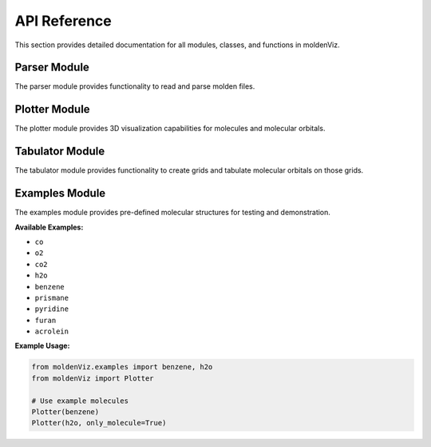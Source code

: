 API Reference
=============

This section provides detailed documentation for all modules, classes, and functions in moldenViz.

Parser Module
-------------

The parser module provides functionality to read and parse molden files.

.. py:class:: Parser(source, only_molecule=False)

   Parser for molden files.

   :param source: The path to the molden file, or the lines from the file.
   :type source: str | list[str]
   :param only_molecule: Only parse the atoms and skip molecular orbitals. Default is ``False``.
   :type only_molecule: bool, optional

   **Attributes:**

   * ``atoms`` (list): A list of Atom objects containing the label, atomic number, and position for each atom.
   * ``mos`` (list): A list of molecular orbital objects (only available when ``only_molecule=False``).

   **Example Usage:**

   .. code-block:: python

      from moldenViz import Parser
      
      # Parse from file
      parser = Parser('molden.inp')
      
      # Access atoms and molecular orbitals
      atoms = parser.atoms
      mos = parser.mos
      
      # Parse only molecule structure (skip MOs)
      parser = Parser('molden.inp', only_molecule=True)

Plotter Module
--------------

The plotter module provides 3D visualization capabilities for molecules and molecular orbitals.

.. py:class:: Plotter(source, only_molecule=False, tabulator=None)

   Create interactive 3D plots of molecules and molecular orbitals.

   :param source: The path to the molden file, lines from the file, or a Parser object.
   :type source: str | list[str] | Parser
   :param only_molecule: Only plot the molecule structure without orbitals. Default is ``False``.
   :type only_molecule: bool, optional
   :param tabulator: Pre-configured tabulator object for custom grids.
   :type tabulator: Tabulator, optional

   **Example Usage:**

   .. code-block:: python

      from moldenViz import Plotter
      
      # Plot molecule with orbitals
      Plotter('molden.inp')
      
      # Plot only the molecule structure
      Plotter('molden.inp', only_molecule=True)
      
      # Use example molecules
      from moldenViz.examples import benzene
      Plotter(benzene)

Tabulator Module
----------------

The tabulator module provides functionality to create grids and tabulate molecular orbitals on those grids.

.. py:class:: Tabulator(source, only_molecule=False)

   Create grids and tabulate Gaussian-type orbitals (GTOs) and molecular orbitals.

   :param source: The path to the molden file, lines from the file, or a Parser object.
   :type source: str | list[str] | Parser
   :param only_molecule: Only load molecule structure. Cannot create grids when True.
   :type only_molecule: bool, optional

   **Attributes:**

   * ``grid`` (numpy.ndarray): The generated grid points.
   * `gtos` (numpy.ndarray): Tabulated Gaussian-type orbital data on the grid.

   **Methods:**

   .. py:method:: spherical_grid(r, theta, phi)

      Create a spherical coordinate grid.

      :param r: Radial distances.
      :param theta: Polar angles.
      :param phi: Azimuthal angles.

   .. py:method:: cartesian_grid(x, y, z)

      Create a Cartesian coordinate grid.

      :param x: X coordinates.
      :param y: Y coordinates.
      :param z: Z coordinates.

   .. py:method:: tabulate_mos(indices=None)

      Tabulate molecular orbitals on the current grid.

      :param indices: Specific orbital indices to tabulate. If None, tabulates all.
      :type indices: int | list[int] | range, optional
      :returns: Tabulated molecular orbital data.
      :rtype: numpy.ndarray

   **Example Usage:**

   .. code-block:: python

      from moldenViz import Tabulator
      import numpy as np
      
      # Create tabulator
      tab = Tabulator('molden.inp')
      
      # Create spherical grid
      tab.spherical_grid(
          r=np.linspace(0, 5, 20),
          theta=np.linspace(0, np.pi, 20),
          phi=np.linspace(0, 2 * np.pi, 40)
      )
      
      # Tabulate molecular orbitals
      mo_data = tab.tabulate_mos([0, 1, 2])  # First three orbitals

Examples Module
---------------

The examples module provides pre-defined molecular structures for testing and demonstration.

**Available Examples:**

* ``co``
* ``o2``
* ``co2``
* ``h2o``
* ``benzene``
* ``prismane``
* ``pyridine``
* ``furan``
* ``acrolein``

**Example Usage:**

.. code-block:: python

   from moldenViz.examples import benzene, h2o
   from moldenViz import Plotter
   
   # Use example molecules
   Plotter(benzene)
   Plotter(h2o, only_molecule=True)
